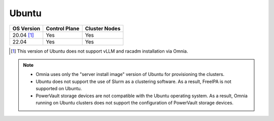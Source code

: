 Ubuntu
======

========== ============= =============
OS Version Control Plane Cluster Nodes
========== ============= =============
20.04 [1]_   Yes            Yes
22.04        Yes            Yes
========== ============= =============

.. [1] This version of Ubuntu does not support vLLM and racadm installation via Omnia.

.. note::
    * Omnia uses only the "server install image" version of Ubuntu for provisioning the clusters.
    * Ubuntu does not support the use of Slurm as a clustering software. As a result, FreeIPA is not supported on Ubuntu.
    * PowerVault storage devices are not compatible with the Ubuntu operating system. As a result, Omnia running on Ubuntu clusters does not support the configuration of PowerVault storage devices.